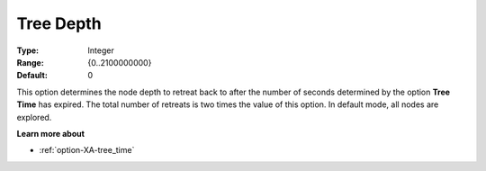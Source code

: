 .. _option-XA-tree_depth:


Tree Depth
==========



:Type:	Integer	
:Range:	{0..2100000000}	
:Default:	0	



This option determines the node depth to retreat back to after the number of seconds determined by the option **Tree Time**  has expired. The total number of retreats is two times the value of this option. In default mode, all nodes are explored.



**Learn more about** 

*	:ref:`option-XA-tree_time`  



